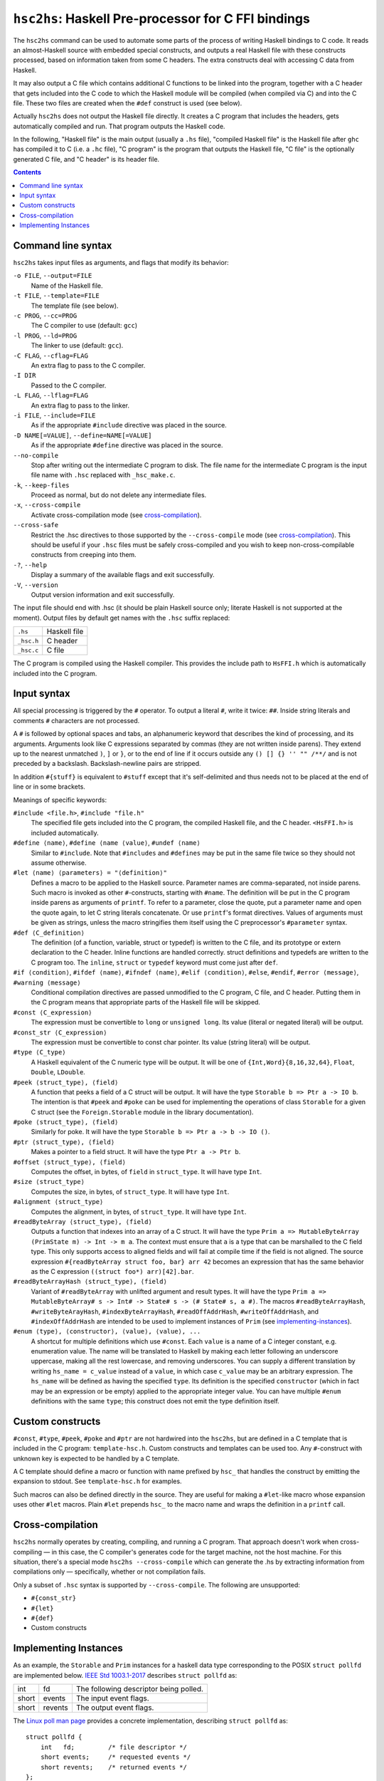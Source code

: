 ``hsc2hs``: Haskell Pre-processor for C FFI bindings
####################################################

The ``hsc2hs`` command can be used to automate some parts of the process
of writing Haskell bindings to C code. It reads an almost-Haskell source
with embedded special constructs, and outputs a real Haskell file with
these constructs processed, based on information taken from some C
headers. The extra constructs deal with accessing C data from Haskell.

It may also output a C file which contains additional C functions to be
linked into the program, together with a C header that gets included
into the C code to which the Haskell module will be compiled (when
compiled via C) and into the C file. These two files are created when
the ``#def`` construct is used (see below).

Actually ``hsc2hs`` does not output the Haskell file directly. It
creates a C program that includes the headers, gets automatically
compiled and run. That program outputs the Haskell code.

In the following, "Haskell file" is the main output (usually a ``.hs``
file), "compiled Haskell file" is the Haskell file after ``ghc`` has
compiled it to C (i.e. a ``.hc`` file), "C program" is the program that
outputs the Haskell file, "C file" is the optionally generated C file,
and "C header" is its header file.

.. contents::

Command line syntax
~~~~~~~~~~~~~~~~~~~

``hsc2hs`` takes input files as arguments, and flags that modify its
behavior:

``-o FILE``, ``--output=FILE``
    Name of the Haskell file.

``-t FILE``, ``--template=FILE``
    The template file (see below).

``-c PROG``, ``--cc=PROG``
    The C compiler to use (default: ``gcc``)

``-l PROG``, ``--ld=PROG``
    The linker to use (default: ``gcc``).

``-C FLAG``, ``--cflag=FLAG``
    An extra flag to pass to the C compiler.

``-I DIR``
    Passed to the C compiler.

``-L FLAG``, ``--lflag=FLAG``
    An extra flag to pass to the linker.

``-i FILE``, ``--include=FILE``
    As if the appropriate ``#include`` directive was placed in the
    source.

``-D NAME[=VALUE]``, ``--define=NAME[=VALUE]``
    As if the appropriate ``#define`` directive was placed in the
    source.

``--no-compile``
    Stop after writing out the intermediate C program to disk. The file
    name for the intermediate C program is the input file name with
    ``.hsc`` replaced with ``_hsc_make.c``.

``-k``, ``--keep-files``
    Proceed as normal, but do not delete any intermediate files.

``-x``, ``--cross-compile``
    Activate cross-compilation mode (see `cross-compilation`_).

``--cross-safe``
    Restrict the .hsc directives to those supported by the
    ``--cross-compile`` mode (see `cross-compilation`_). This should be
    useful if your ``.hsc`` files must be safely cross-compiled and you
    wish to keep non-cross-compilable constructs from creeping into
    them.

``-?``, ``--help``
    Display a summary of the available flags and exit successfully.

``-V``, ``--version``
    Output version information and exit successfully.

The input file should end with .hsc (it should be plain Haskell source
only; literate Haskell is not supported at the moment). Output files by
default get names with the ``.hsc`` suffix replaced:

+--------------+----------------+
| ``.hs``      | Haskell file   |
+--------------+----------------+
| ``_hsc.h``   | C header       |
+--------------+----------------+
| ``_hsc.c``   | C file         |
+--------------+----------------+

The C program is compiled using the Haskell compiler. This provides the
include path to ``HsFFI.h`` which is automatically included into the C
program.

Input syntax
~~~~~~~~~~~~

All special processing is triggered by the ``#`` operator. To output a
literal ``#``, write it twice: ``##``. Inside string literals and
comments ``#`` characters are not processed.

A ``#`` is followed by optional spaces and tabs, an alphanumeric keyword
that describes the kind of processing, and its arguments. Arguments look
like C expressions separated by commas (they are not written inside
parens). They extend up to the nearest unmatched ``)``, ``]`` or ``}``,
or to the end of line if it occurs outside any ``() [] {} '' "" /**/``
and is not preceded by a backslash. Backslash-newline pairs are
stripped.

In addition ``#{stuff}`` is equivalent to ``#stuff`` except that it's
self-delimited and thus needs not to be placed at the end of line or in
some brackets.

Meanings of specific keywords:

``#include <file.h>``, ``#include "file.h"``
    The specified file gets included into the C program, the compiled
    Haskell file, and the C header. ``<HsFFI.h>`` is included
    automatically.

``#define ⟨name⟩``, ``#define ⟨name ⟨value⟩``, ``#undef ⟨name⟩``
    Similar to ``#include``. Note that ``#includes`` and ``#defines``
    may be put in the same file twice so they should not assume
    otherwise.

``#let ⟨name⟩ ⟨parameters⟩ = "⟨definition⟩"``
    Defines a macro to be applied to the Haskell source. Parameter names
    are comma-separated, not inside parens. Such macro is invoked as
    other ``#``-constructs, starting with ``#name``. The definition will
    be put in the C program inside parens as arguments of ``printf``. To
    refer to a parameter, close the quote, put a parameter name and open
    the quote again, to let C string literals concatenate. Or use
    ``printf``'s format directives. Values of arguments must be given as
    strings, unless the macro stringifies them itself using the C
    preprocessor's ``#parameter`` syntax.

``#def ⟨C_definition⟩``
    The definition (of a function, variable, struct or typedef) is
    written to the C file, and its prototype or extern declaration to
    the C header. Inline functions are handled correctly. struct
    definitions and typedefs are written to the C program too. The
    ``inline``, ``struct`` or ``typedef`` keyword must come just after
    ``def``.

``#if ⟨condition⟩``, ``#ifdef ⟨name⟩``, ``#ifndef ⟨name⟩``, ``#elif ⟨condition⟩``, ``#else``, ``#endif``, ``#error ⟨message⟩``, ``#warning ⟨message⟩``
    Conditional compilation directives are passed unmodified to the C
    program, C file, and C header. Putting them in the C program means
    that appropriate parts of the Haskell file will be skipped.

``#const ⟨C_expression⟩``
    The expression must be convertible to ``long`` or ``unsigned long``.
    Its value (literal or negated literal) will be output.

``#const_str ⟨C_expression⟩``
    The expression must be convertible to const char pointer. Its value
    (string literal) will be output.

``#type ⟨C_type⟩``
    A Haskell equivalent of the C numeric type will be output. It will
    be one of ``{Int,Word}{8,16,32,64}``, ``Float``, ``Double``,
    ``LDouble``.

``#peek ⟨struct_type⟩, ⟨field⟩``
    A function that peeks a field of a C struct will be output. It will
    have the type ``Storable b => Ptr a -> IO b``. The intention is that
    ``#peek`` and ``#poke`` can be used for implementing the operations
    of class ``Storable`` for a given C struct (see the
    ``Foreign.Storable`` module in the library documentation).

``#poke ⟨struct_type⟩, ⟨field⟩``
    Similarly for poke. It will have the type
    ``Storable b => Ptr a -> b -> IO ()``.

``#ptr ⟨struct_type⟩, ⟨field⟩``
    Makes a pointer to a field struct. It will have the type
    ``Ptr a -> Ptr b``.

``#offset ⟨struct_type⟩, ⟨field⟩``
    Computes the offset, in bytes, of ``field`` in ``struct_type``. It
    will have type ``Int``.

``#size ⟨struct_type⟩``
    Computes the size, in bytes, of ``struct_type``. It will have type
    ``Int``.

``#alignment ⟨struct_type⟩``
    Computes the alignment, in bytes, of ``struct_type``. It will have type
    ``Int``.

``#readByteArray ⟨struct_type⟩, ⟨field⟩``
    Outputs a function that indexes into an array of a C struct. It will
    have the type ``Prim a => MutableByteArray (PrimState m) -> Int -> m a``.
    The context must ensure that ``a`` is a type that can be marshalled
    to the C field type.  This only supports access to aligned fields and
    will fail at compile time if the field is not aligned. The source
    expression ``#{readByteArray struct foo, bar} arr 42`` becomes an
    expression that has the same behavior as the C expression
    ``((struct foo*) arr)[42].bar``. 

``#readByteArrayHash ⟨struct_type⟩, ⟨field⟩``
    Variant of ``#readByteArray`` with unlifted argument and result types.
    It will have the type
    ``Prim a => MutableByteArray# s -> Int# -> State# s -> (# State# s, a #)``.
    The macros ``#readByteArrayHash``, ``#writeByteArayHash``,
    ``#indexByteArrayHash``, ``#readOffAddrHash``, ``#writeOffAddrHash``,
    and ``#indexOffAddrHash`` are intended to be used to implement instances
    of ``Prim`` (see `implementing-instances`_).

``#enum ⟨type⟩, ⟨constructor⟩, ⟨value⟩, ⟨value⟩, ...``
    A shortcut for multiple definitions which use ``#const``. Each
    ``value`` is a name of a C integer constant, e.g. enumeration value.
    The name will be translated to Haskell by making each letter
    following an underscore uppercase, making all the rest lowercase,
    and removing underscores. You can supply a different translation by
    writing ``hs_name = c_value`` instead of a ``value``, in which case
    ``c_value`` may be an arbitrary expression. The ``hs_name`` will be
    defined as having the specified ``type``. Its definition is the
    specified ``constructor`` (which in fact may be an expression or be
    empty) applied to the appropriate integer value. You can have
    multiple ``#enum`` definitions with the same ``type``; this
    construct does not emit the type definition itself.

Custom constructs
~~~~~~~~~~~~~~~~~

``#const``, ``#type``, ``#peek``, ``#poke`` and ``#ptr`` are not
hardwired into the ``hsc2hs``, but are defined in a C template that is
included in the C program: ``template-hsc.h``. Custom constructs and
templates can be used too. Any ``#``\-construct with unknown key is
expected to be handled by a C template.

A C template should define a macro or function with name prefixed by
``hsc_`` that handles the construct by emitting the expansion to stdout.
See ``template-hsc.h`` for examples.

Such macros can also be defined directly in the source. They are useful
for making a ``#let``\-like macro whose expansion uses other ``#let``
macros. Plain ``#let`` prepends ``hsc_`` to the macro name and wraps the
definition in a ``printf`` call.

.. _cross-compilation:

Cross-compilation
~~~~~~~~~~~~~~~~~

``hsc2hs`` normally operates by creating, compiling, and running a C
program. That approach doesn't work when cross-compiling — in this
case, the C compiler's generates code for the target machine, not the
host machine. For this situation, there's a special mode
``hsc2hs --cross-compile`` which can generate the .hs by extracting
information from compilations only — specifically, whether or not
compilation fails.

Only a subset of ``.hsc`` syntax is supported by ``--cross-compile``.
The following are unsupported:

-  ``#{const_str}``
-  ``#{let}``
-  ``#{def}``
-  Custom constructs

.. _implementing-instances:

Implementing Instances
~~~~~~~~~~~~~~~~~~~~~~

As an example, the ``Storable`` and ``Prim`` instances for a haskell
data type corresponding to the POSIX ``struct pollfd`` are implemented
below. `IEEE Std 1003.1-2017`_ describes ``struct pollfd`` as:

.. _`IEEE Std 1003.1-2017`: http://pubs.opengroup.org/onlinepubs/9699919799/basedefs/poll.h.html

+-------+---------+----------------------------------------+
| int   | fd      | The following descriptor being polled. |
+-------+---------+----------------------------------------+
| short | events  | The input event flags.                 |
+-------+---------+----------------------------------------+
| short | revents | The output event flags.                |
+-------+---------+----------------------------------------+

The `Linux poll man page`_ provides a concrete implementation,
describing ``struct pollfd`` as:

.. _`Linux poll man page`: http://man7.org/linux/man-pages/man2/poll.2.html

::

  struct pollfd {
      int   fd;         /* file descriptor */
      short events;     /* requested events */
      short revents;    /* returned events */
  };

This type is most directly expressed in Haskell as:

::

  data PollFd = PollFd
    { descriptor :: !Fd
    , request    :: !CShort
    , response   :: !CShort
    }

We now use ``hsc2hs`` to help write a portable ``Storable`` instance.
The GHC ``NamedFieldPuns`` extension is used for succinctness although
it is not necessary::

  instance Storable PollFd where
    sizeOf _ = #size struct pollfd
    alignment _ = #alignment struct pollfd
    peek ptr = do
      descriptor <- #{peek struct pollfd, fd} ptr
      request <- #{peek struct pollfd, events} ptr
      response <- #{peek struct pollfd, revents} ptr
      return (PollFd{descriptor,request,response})
    poke ptr PollFd{descriptor,request,response} = do
      #{poke struct pollfd, fd} ptr descriptor
      #{poke struct pollfd, events} ptr request
      #{poke struct pollfd, revents} ptr response

More verbosely, ``hsc2hs`` can also be used to help write portable ``Prim``
instances that are intended to marshall C data types. (Unlike ``Storable``,
whose sole purpose is to help marshall C data types, ``Prim`` is not used
exclusively for this purpose, but it is occassionally useful in this domain.)
This example uses the GHC extensions ``MagicHash`` and ``UnboxedTuples``,
which are required. It also uses the GHC extension ``NamedFieldPuns``,
which is optional as it was in the ``Storable`` example. Notice that all
the source Haskell hash characters escaped by doubling them::

  import GHC.Exts
  import Data.Primitive.Types (Prim(..),defaultSetByteArray##,defaultSetOffAddr##)
  
  unInt :: Int -> Int##
  unInt (I## i) = i

  instance Prim PollFd where
    sizeOf## _ = unInt #{size struct pollfd}
    alignment## _ = unInt #{alignment struct pollfd}
    indexByteArray## arr i = PollFd
      { descriptor = #{indexByteArrayHash struct pollfd, fd} arr i
      , request = #{indexByteArrayHash struct pollfd, events} arr i
      , response = #{indexByteArrayHash struct pollfd, revents} arr i
      }
    writeByteArray## arr i PollFd{descriptor,request,response} s0 =
      case #{writeByteArrayHash struct pollfd, fd} arr i descriptor s0 of
        s1 -> case #{writeByteArrayHash struct pollfd, events} arr i request s1 of
          s2 -> #{writeByteArrayHash struct pollfd, revents} arr i response s2
    readByteArray## arr i s0 = case #{readByteArrayHash struct pollfd, fd} arr i s0 of
      (## s1, descriptor ##) -> case #{readByteArrayHash struct pollfd, events} arr i s1 of
        (## s2, request ##) -> case #{readByteArrayHash struct pollfd, revents} arr i s2 of
          (## s3, response ##) -> (## s3, PollFd{descriptor,request,response} ##)
    setByteArray## = defaultSetByteArray##
    indexOffAddr## arr i = PollFd
      { descriptor = #{indexOffAddrHash struct pollfd, fd} arr i
      , request = #{indexOffAddrHash struct pollfd, events} arr i
      , response = #{indexOffAddrHash struct pollfd, revents} arr i
      }
    writeOffAddr## arr i PollFd{descriptor,request,response} s0 =
      case #{writeOffAddrHash struct pollfd, fd} arr i descriptor s0 of
        s1 -> case #{writeOffAddrHash struct pollfd, events} arr i request s1 of
          s2 -> #{writeOffAddrHash struct pollfd, revents} arr i response s2
    readOffAddr## arr i s0 = case #{readOffAddrHash struct pollfd, fd} arr i s0 of
      (## s1, descriptor ##) -> case #{readOffAddrHash struct pollfd, events} arr i s1 of
        (## s2, request ##) -> case #{readOffAddrHash struct pollfd, revents} arr i s2 of
          (## s3, response ##) -> (## s3, PollFd{descriptor,request,response} ##)
    setOffAddr## = defaultSetOffAddr##

Keep in mind that, unlike the code-generation for the ``Storable`` instance,
this code-generation will cause a compile-time failure if the operating system
has an esoteric implementation of ``struct pollfd`` with unaligned fields.
Note that the ``Prim`` instances is necessarily more verbose that the
``Storable`` instance. Two factors contribute to this:

* ``Prim`` deals with both managed and unmanaged memory
* The typeclass methods of ``Prim`` use unlifted types

Despite the verbosity, this is a portable solution for Haskell code that needs
to pass runtime-managed, unpinned memory to a C library using the unsafe FFI.
